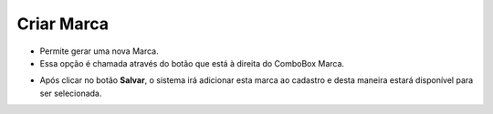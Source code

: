 Criar Marca
###########
- Permite gerar uma nova Marca.

- Essa opção é chamada através do botão |imagem33| que está à direita do ComboBox Marca.

|imagem23|

- Após clicar no botão **Salvar**, o sistema irá adicionar esta marca ao cadastro e desta maneira estará disponível para ser selecionada.

.. |imagem23| image:: imagens/Produtos_23.png

.. |imagem33| image:: imagens/Produtos_33.png
